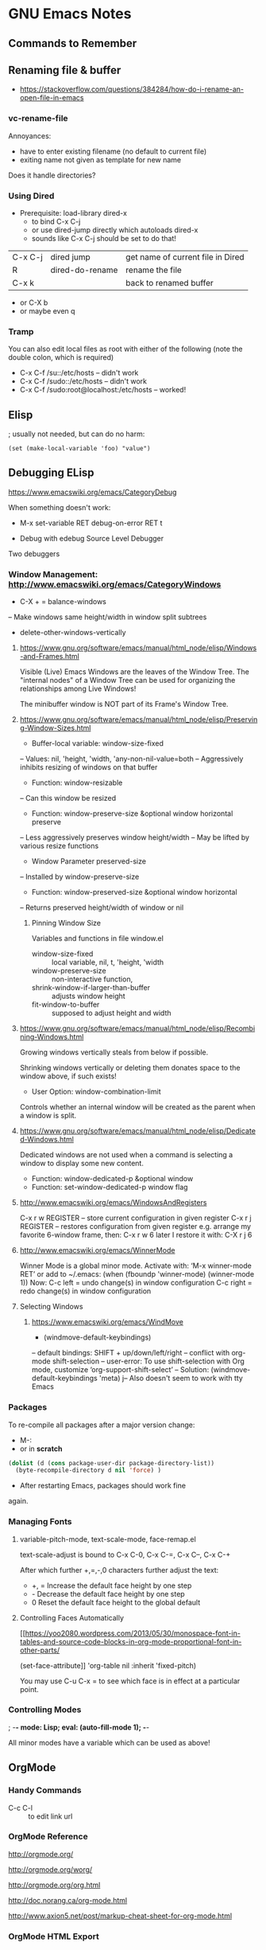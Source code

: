 * GNU Emacs Notes

** Commands to Remember
** Renaming file & buffer

- https://stackoverflow.com/questions/384284/how-do-i-rename-an-open-file-in-emacs

*** vc-rename-file

Annoyances:
- have to enter existing filename (no default to current file)
- exiting name not given as template for new name

Does it handle directories?

*** Using Dired

- Prerequisite: load-library dired-x
  - to bind C-x C-j
  - or use dired-jump directly which autoloads dired-x
  - sounds like C-x C-j should be set to do that!

| C-x C-j | dired jump      | get name of current file in Dired |
| R       | dired-do-rename | rename the file                   |
| C-x k   |                 | back to renamed buffer            |

- or C-X b
- or maybe even q

*** Tramp
You can also edit local files as root with either of the following (note the double colon, which is required)
- C-x C-f /su::/etc/hosts -- didn't work
- C-x C-f /sudo::/etc/hosts -- didn't work
- C-x C-f /sudo:root@localhost:/etc/hosts -- worked!
** Elisp
; usually not needed, but can do no harm:
#+BEGIN_SRC
(set (make-local-variable 'foo) "value")
#+END_SRC
** Debugging ELisp
https://www.emacswiki.org/emacs/CategoryDebug

When something doesn't work:
- M-x set-variable RET debug-on-error RET t

- Debug with edebug Source Level Debugger
Two debuggers


*** Window Management: http://www.emacswiki.org/emacs/CategoryWindows

- C-X + = balance-windows
-- Make windows same height/width in window split subtrees

- delete-other-windows-vertically

**** https://www.gnu.org/software/emacs/manual/html_node/elisp/Windows-and-Frames.html
Visible (Live) Emacs Windows are the leaves of the Window
Tree.  The "internal nodes" of a Window Tree can be used for
organizing the relationships among Live Windows!

The minibuffer window is NOT part of its Frame's Window Tree.
**** https://www.gnu.org/software/emacs/manual/html_node/elisp/Preserving-Window-Sizes.html
- Buffer-local variable: window-size-fixed
-- Values: nil, 'height, 'width, 'any-non-nil-value=both
-- Aggressively inhibits resizing of windows on that buffer
- Function: window-resizable
-- Can this window be resized
- Function: window-preserve-size &optional window horizontal preserve
-- Less aggressively preserves window height/width
-- May be lifted by various resize functions
- Window Parameter preserved-size
-- Installed by window-preserve-size
- Function: window-preserved-size &optional window horizontal
-- Returns preserved height/width of window or nil
***** Pinning Window Size

Variables and functions in file window.el
		 
- window-size-fixed :: local variable, nil, t, 'height, 'width
- window-preserve-size :: non-interactive function, 
- shrink-window-if-larger-than-buffer :: adjusts window height
- fit-window-to-buffer :: supposed to adjust height and width
**** https://www.gnu.org/software/emacs/manual/html_node/elisp/Recombining-Windows.html
Growing windows vertically steals from below if possible.

Shrinking windows vertically or deleting them donates space
to the window above, if such exists!

- User Option: window-combination-limit
Controls whether an internal window will be created as the
parent when a window is split.
**** https://www.gnu.org/software/emacs/manual/html_node/elisp/Dedicated-Windows.html
Dedicated windows are not used when a command is selecting a
window to display some new content.
- Function: window-dedicated-p &optional window
- Function: set-window-dedicated-p window flag
**** http://www.emacswiki.org/emacs/WindowsAndRegisters
    C-x r w REGISTER – store current configuration in given register
    C-x r j REGISTER – restores configuration from given register
e.g. arrange my favorite 6-window frame, then: C-x r w 6
later I restore it with: C-X r j 6

**** http://www.emacswiki.org/emacs/WinnerMode
Winner Mode is a global minor mode.
Activate with: ‘M-x winner-mode RET’ or add to ~/.emacs:
    (when (fboundp 'winner-mode) (winner-mode 1))
Now:
C-c left = undo change(s) in window configuration
C-c right = redo change(s) in window configuration
**** Selecting Windows
***** https://www.emacswiki.org/emacs/WindMove
- (windmove-default-keybindings)
-- default bindings: SHIFT + up/down/left/right
-- conflict with org-mode shift-selection
-- user-error: To use shift-selection with Org mode, customize ‘org-support-shift-select’
-- Solution: (windmove-default-keybindings 'meta)
j-- Also doesn't seem to work with tty Emacs
*** Packages
To re-compile all packages after a major version change:
- M-:
- or in *scratch*
#+BEGIN_SRC emacs-lisp
(dolist (d (cons package-user-dir package-directory-list))
  (byte-recompile-directory d nil 'force) )
#+END_SRC
- After restarting Emacs, packages should work fine
again.
*** Managing Fonts

**** variable-pitch-mode, text-scale-mode, face-remap.el

text-scale-adjust is bound to C-x C-0, C-x C-=, C-x C--, C-x C-+

After which further +,=,-,0 characters further adjust the text:

-   +, =   Increase the default face height by one step
-   -      Decrease the default face height by one step
-   0      Reset the default face height to the global default

**** Controlling Faces Automatically

[[https://yoo2080.wordpress.com/2013/05/30/monospace-font-in-tables-and-source-code-blocks-in-org-mode-proportional-font-in-other-parts/

(set-face-attribute]] 'org-table nil :inherit 'fixed-pitch)

You may use C-u C-x = to see which face is in effect at a particular point.

*** Controlling Modes

; -*- mode: Lisp; eval: (auto-fill-mode 1); -*-

All minor modes have a variable which can be used as above!

** OrgMode

*** Handy Commands

- C-c C-l :: to edit link url

*** OrgMode Reference
	 
[[http://orgmode.org/]]

[[http://orgmode.org/worg/]]

[[http://orgmode.org/org.html]]

[[http://doc.norang.ca/org-mode.html]]

[[http://www.axion5.net/post/markup-cheat-sheet-for-org-mode.html]]

*** OrgMode HTML Export

[[http://orgmode.org/manual/CSS-support.html]]

[[https://emacs.stackexchange.com/questions/7323/how-to-add-new-markup-to-org-mode-html-export]]

[[http://gongzhitaao.org/orgcss/]] an alternative CSS

** Emacs eww

- Customize Option: Browse Url Browser Function :: www-browse-url

Unfortunately, this only opens it in the current window, even if there's an eww window already in the frame.

** Emacs Ideas

C-X 1 should only get rid of the other windows in the current split,
i.e. whatever window this window was split off from.  Repeated use
would eventually wind us up with only one.  And there should be an
easy function to undo it, which itself is repeatable!

Need a very easy way to repeat the last command - S-Space?

Lots of commands which would usually affect a natural unit, e.g.
line/word/char should affect the region if it exists.

** Emacs Low Hanging Fruit

** shell

(shell) should merge with (terminal) by going into terminal
mode as soon as a screen-mode command is issued and then
going back to regular shell mode as soon as the application
indicates leaving screen-mode.

There needs to be a way to tell, ideally via a shell
variable, that we're inside of emacs so that smart shell
functions can take advantage of it, e.g. setting appropriate
prompts.  Note that some standard way of conveying that
certain standard info, e.g. host and path are in a "status
line" would be nice so that we know not to bother to put
them into the prompt.

** flowed text

A property of various modes should allow for smart
auto-fitting text to fit window width, i.e. for HTML text
just doing a word fill, for programming languages doing
smart breaking-up of lines, etc.
